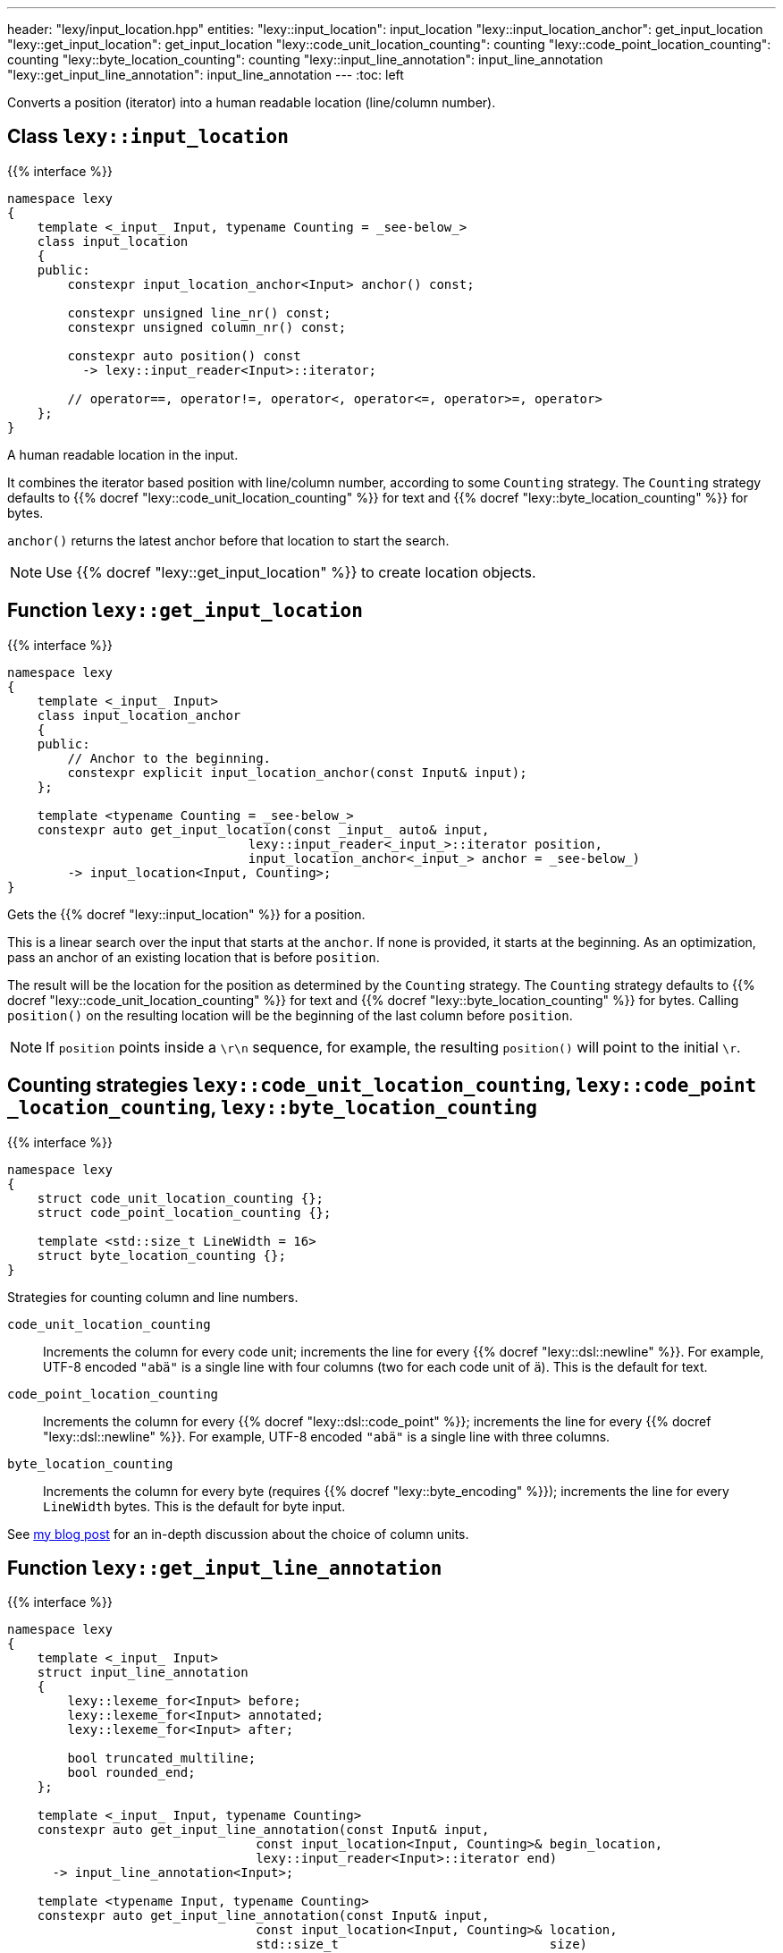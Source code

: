 ---
header: "lexy/input_location.hpp"
entities:
  "lexy::input_location": input_location
  "lexy::input_location_anchor": get_input_location
  "lexy::get_input_location": get_input_location
  "lexy::code_unit_location_counting": counting
  "lexy::code_point_location_counting": counting
  "lexy::byte_location_counting": counting
  "lexy::input_line_annotation": input_line_annotation
  "lexy::get_input_line_annotation": input_line_annotation
---
:toc: left

[.lead]
Converts a position (iterator) into a human readable location (line/column number).

[#input_location]
== Class `lexy::input_location`

{{% interface %}}
----
namespace lexy
{
    template <_input_ Input, typename Counting = _see-below_>
    class input_location
    {
    public:
        constexpr input_location_anchor<Input> anchor() const;

        constexpr unsigned line_nr() const;
        constexpr unsigned column_nr() const;

        constexpr auto position() const
          -> lexy::input_reader<Input>::iterator;

        // operator==, operator!=, operator<, operator<=, operator>=, operator>
    };
}
----

[.lead]
A human readable location in the input.

It combines the iterator based position with line/column number, according to some `Counting` strategy.
The `Counting` strategy defaults to {{% docref "lexy::code_unit_location_counting" %}} for text and {{% docref "lexy::byte_location_counting" %}} for bytes.

`anchor()` returns the latest anchor before that location to start the search.

NOTE: Use {{% docref "lexy::get_input_location" %}} to create location objects.

[#get_input_location]
== Function `lexy::get_input_location`

{{% interface %}}
----
namespace lexy
{
    template <_input_ Input>
    class input_location_anchor
    {
    public:
        // Anchor to the beginning.
        constexpr explicit input_location_anchor(const Input& input);
    };

    template <typename Counting = _see-below_>
    constexpr auto get_input_location(const _input_ auto& input,
                                lexy::input_reader<_input_>::iterator position,
                                input_location_anchor<_input_> anchor = _see-below_)
        -> input_location<Input, Counting>;
}
----

[.lead]
Gets the {{% docref "lexy::input_location" %}} for a position.

This is a linear search over the input that starts at the `anchor`.
If none is provided, it starts at the beginning.
As an optimization, pass an anchor of an existing location that is before `position`.

The result will be the location for the position as determined by the `Counting` strategy.
The `Counting` strategy defaults to {{% docref "lexy::code_unit_location_counting" %}} for text and {{% docref "lexy::byte_location_counting" %}} for bytes.
Calling `position()` on the resulting location will be the beginning of the last column before `position`.

NOTE: If `position` points inside a `\r\n` sequence, for example, the resulting `position()` will point to the initial `\r`.

[#counting]
== Counting strategies `lexy::{zwsp}code{zwsp}_unit{zwsp}_location{zwsp}_counting`, `lexy::{zwsp}code{zwsp}_point{zwsp}_location{zwsp}_counting`, `lexy::{zwsp}byte{zwsp}_location{zwsp}_counting`

{{% interface %}}
----
namespace lexy
{
    struct code_unit_location_counting {};
    struct code_point_location_counting {};

    template <std::size_t LineWidth = 16>
    struct byte_location_counting {};
}
----

[.lead]
Strategies for counting column and line numbers.

`code_unit_location_counting`::
  Increments the column for every code unit; increments the line for every {{% docref "lexy::dsl::newline" %}}.
  For example, UTF-8 encoded `"abä"` is a single line with four columns (two for each code unit of `ä`).
  This is the default for text.
`code_point_location_counting`::
  Increments the column for every {{% docref "lexy::dsl::code_point" %}}; increments the line for every {{% docref "lexy::dsl::newline" %}}.
  For example, UTF-8 encoded `"abä"` is a single line with three columns.
`byte_location_counting`::
  Increments the column for every byte (requires {{% docref "lexy::byte_encoding" %}}); increments the line for every `LineWidth` bytes.
  This is the default for byte input.

See https://www.foonathan.net/2021/02/column/[my blog post] for an in-depth discussion about the choice of column units.

[#input_line_annotation]
== Function `lexy::get_input_line_annotation`

{{% interface %}}
----
namespace lexy
{
    template <_input_ Input>
    struct input_line_annotation
    {
        lexy::lexeme_for<Input> before;
        lexy::lexeme_for<Input> annotated;
        lexy::lexeme_for<Input> after;

        bool truncated_multiline;
        bool rounded_end;
    };

    template <_input_ Input, typename Counting>
    constexpr auto get_input_line_annotation(const Input& input,
                                 const input_location<Input, Counting>& begin_location,
                                 lexy::input_reader<Input>::iterator end)
      -> input_line_annotation<Input>;

    template <typename Input, typename Counting>
    constexpr auto get_input_line_annotation(const Input& input,
                                 const input_location<Input, Counting>& location,
                                 std::size_t                            size)
      -> input_line_annotation<Input>;
    {
        auto end = std::next(location.position(), size);
        return get_input_line_annotation(input, location, end);
    }
}
----

[.lead]
Computes the part of the input referenced by a `[begin_location.position(), end)` with surrounding input.

The result is an object of type `input_line_annotation` with the following values:

`before`::
  A {{% docref "lexy::lexeme" %}} for the range `[line_begin, begin_location.position())`,
  where `line_begin` is the beginning of the line of `begin_location`, as determined by `Counting`.

`annotated`::
  A {{% docref "lexy::lexeme" %}} for the range `[begin_location.position(), modified_end)`.
  If `begin_location.position() == end`, `modified_end` is an incremented `end`:

  * If `end` points to the beginning or inside of the newline, as determined by `Counting`,
    it is set to the end of the newline.
  * Otherwise, it is set to the end of the current code point.

+
If `end` is on a different line then `begin_location`, `modified_end` is the end of the newline, as determined by `Counting`.
Otherwise, `modified_end` is the end of the code point `end` points or multi character newline.

`after`::
  A {{% docref "lexy::lexeme" %}} for the range `[modified_end, line_end)`,
  where `line_end` is either the position of the newline or the end of the newline to ensure `modified_end <= line_end`,
  as determined by `Counting`.

`truncated_multiline`::
  `true` if `end` was on a different line than `begin_location`, `false` otherwise.
`rounded_end`::
  `true` if `end` points inside a code point and needed to be adjusted.

TIP: Use this function for error message generation.
Use {{% docref "lexy::visualize" %}} to print `before`, `annotated`, `after`;
and {{% docref "lexy::visualization_display_width" %}} to compute the indent below `before` and the number of underline characters for `annotated`.

